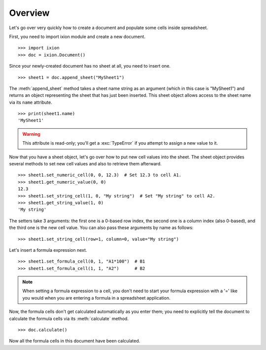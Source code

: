 
Overview
========

Let's go over very quickly how to create a document and populate some cells inside spreadsheet.

First, you need to import ixion module and create a new document.

::

    >>> import ixion
    >>> doc = ixion.Document()

Since your newly-created document has no sheet at all, you need to insert one.

::

    >>> sheet1 = doc.append_sheet("MySheet1")

The :meth:`append_sheet` method takes a sheet name string as an argument (which in
this case is "MySheet1") and returns an object representing the sheet that has
just been inserted.  This sheet object allows access to the sheet
name via its ``name`` attribute.

::

    >>> print(sheet1.name)
    'MySheet1'

.. warning:: This attribute is read-only; you'll get a :exc:`TypeError` if you
             attempt to assign a new value to it.

Now that you have a sheet object, let's go over how to put new cell values into
the sheet.  The sheet object provides several methods to set new cell values
and also to retrieve them afterward.

::

    >>> sheet1.set_numeric_cell(0, 0, 12.3)  # Set 12.3 to cell A1.
    >>> sheet1.get_numeric_value(0, 0)
    12.3
    >>> sheet1.set_string_cell(1, 0, "My string")  # Set "My string" to cell A2.
    >>> sheet1.get_string_value(1, 0)
    'My string'

The setters take 3 arguments: the first one is a 0-based row index, the second
one is a column index (also 0-based), and the third one is the new cell value.
You can also pass these arguments by name as follows:

::

    >>> sheet1.set_string_cell(row=1, column=0, value="My string")

Let's insert a formula expression next.

::

    >>> sheet1.set_formula_cell(0, 1, "A1*100")  # B1
    >>> sheet1.set_formula_cell(1, 1, "A2")      # B2

.. note:: When setting a formula expression to a cell, you don't need to start
          your formula expression with a '=' like you would when you are
          entering a formula in a spreadsheet application.

Now, the formula cells don't get calculated automatically as you enter them;
you need to explicitly tell the document to calculate the formula cells via
its :meth:`calculate` method.

::

    >>> doc.calculate()

Now all the formula cells in this document have been calculated.














